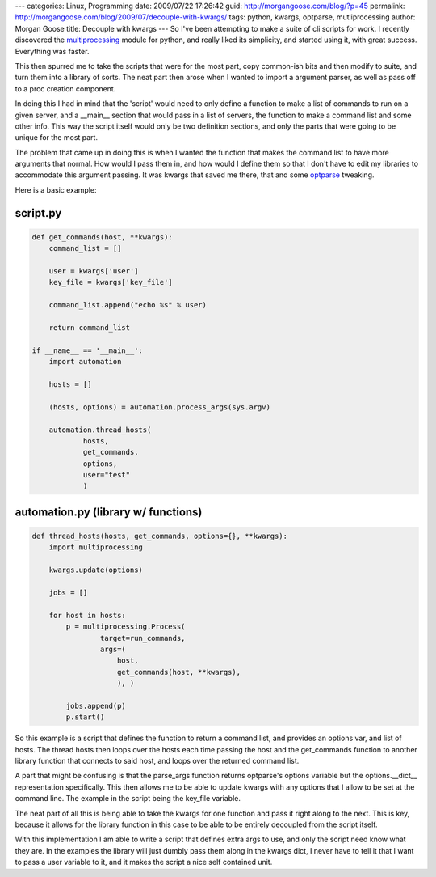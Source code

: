 ---
categories: Linux, Programming
date: 2009/07/22 17:26:42
guid: http://morgangoose.com/blog/?p=45
permalink: http://morgangoose.com/blog/2009/07/decouple-with-kwargs/
tags: python, kwargs, optparse, mutliprocessing
author: Morgan Goose
title: Decouple with kwargs
---
So I've been attempting to make a suite of cli scripts for work. I recently discovered the multiprocessing_ module for python, and really liked its simplicity, and started using it, with great success. Everything was faster.

This then spurred me to take the scripts that were for the most part, copy common-ish bits and then modify to suite, and turn them into a library of sorts. The neat part then arose when I wanted to import a argument parser, as well as pass off to a proc creation component.  

In doing this I had in mind that the 'script' would need to only define a function to make a list of commands to run on a given server, and a __main__ section that would pass in a list of servers, the function to make a command list and some other info. This way the script itself would only be two definition sections, and only the parts that were going to be unique for the most part.

The problem that came up in doing this is when I wanted the function that makes the command list to have more arguments that normal. How would I pass them in, and how would I define them so that I don't have to edit my libraries to accommodate this argument passing.  It was kwargs that saved me there, that and some optparse_ tweaking.

Here is a basic example:

script.py
=========

.. code-block:: python

    def get_commands(host, **kwargs):
        command_list = []
    
        user = kwargs['user']
        key_file = kwargs['key_file']

        command_list.append("echo %s" % user)

        return command_list    

    if __name__ == '__main__':
        import automation

        hosts = []

        (hosts, options) = automation.process_args(sys.argv)

        automation.thread_hosts(
                hosts,
                get_commands,
                options,
                user="test"
                )


automation.py (library w/ functions)
========================================

.. code-block:: python

    def thread_hosts(hosts, get_commands, options={}, **kwargs):
        import multiprocessing
 
        kwargs.update(options)

        jobs = []
    
        for host in hosts:
            p = multiprocessing.Process(
                    target=run_commands, 
                    args=(
                        host,
                        get_commands(host, **kwargs),
                        ), )

            jobs.append(p)
            p.start()


So this example is a script that defines the function to return a command list, and provides an options var, and list of hosts. The thread hosts then loops over the hosts each time  passing the host and the get_commands function to another library function that connects to said host, and loops over the returned command list.

A part that might be confusing is that the parse_args function returns optparse's options variable but the options.__dict__ representation specifically. This then allows me to be able to update kwargs with any options that I allow to be set at the command line. The example in the script being the key_file variable.

The neat part of all this is being able to take the kwargs for one function and pass it right along to the next. This is key, because it allows for the library function in this case to be able to be entirely decoupled from the script itself. 

With this implementation I am able to write a script that defines extra args to use, and only the script need know what they are. In the examples the library will just dumbly pass them along in the kwargs dict, I never have to tell it that I want to pass a user variable to it, and it makes the script a nice self contained unit.

.. _multiprocessing: http://docs.python.org/library/multiprocessing.html
.. _optparse: http://docs.python.org/library/optparse.html
